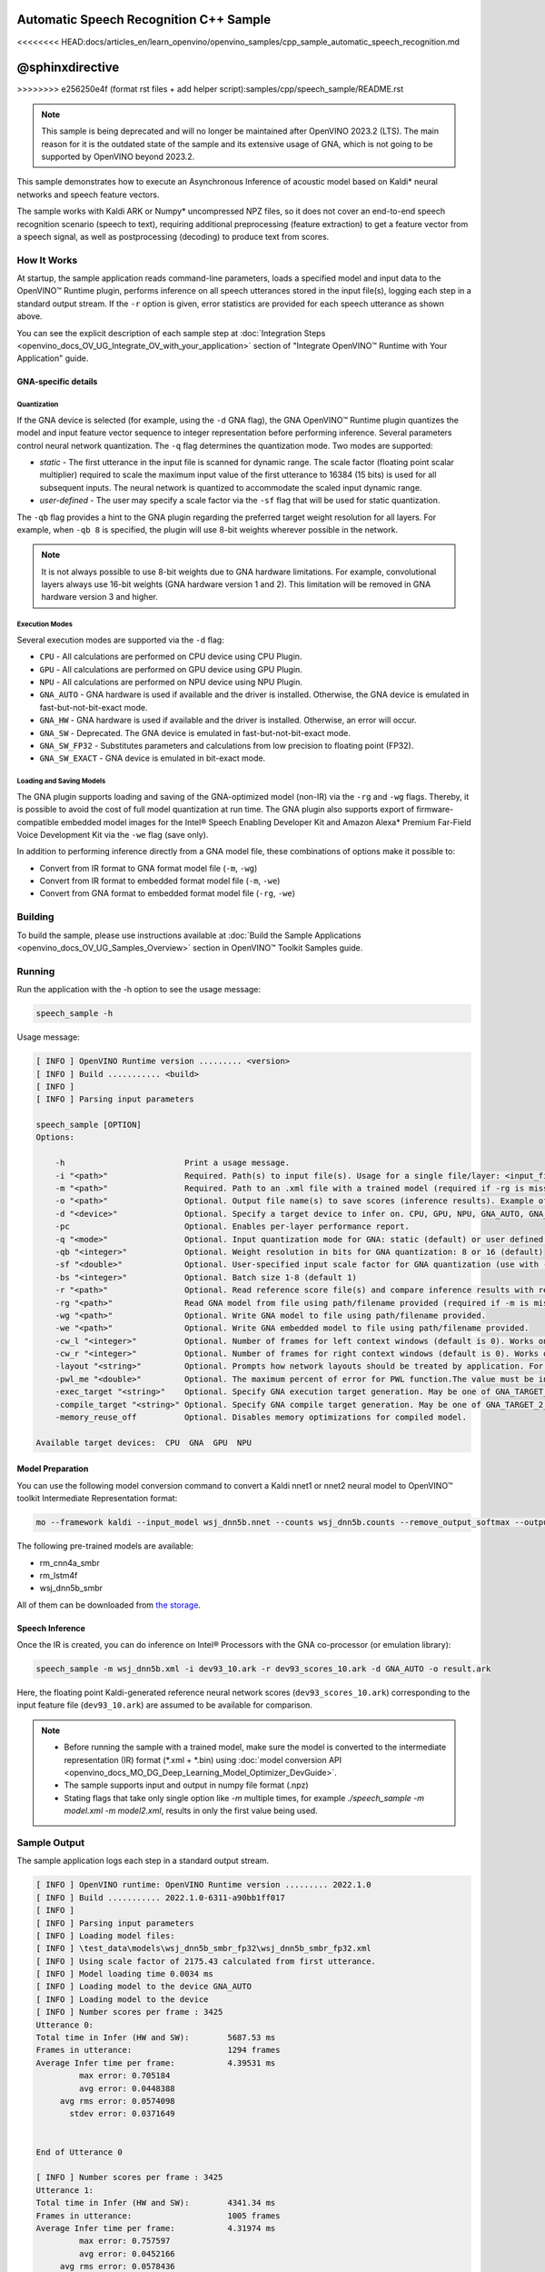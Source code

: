 .. {#openvino_inference_engine_samples_speech_sample_README}

Automatic Speech Recognition C++ Sample
=======================================

<<<<<<<< HEAD:docs/articles_en/learn_openvino/openvino_samples/cpp_sample_automatic_speech_recognition.md

@sphinxdirective
========
>>>>>>>> e256250e4f (format rst files + add helper script):samples/cpp/speech_sample/README.rst

.. meta::
   :description: Learn how to infer an acoustic model based on Kaldi 
                 neural networks and speech feature vectors using Asynchronous 
                 Inference Request (C++) API.


.. note::

   This sample is being deprecated and will no longer be maintained after 
   OpenVINO 2023.2 (LTS). The main reason for it is the outdated state of 
   the sample and its extensive usage of GNA, which is not going to be 
   supported by OpenVINO beyond 2023.2. 


This sample demonstrates how to execute an Asynchronous Inference of acoustic model based on Kaldi\* neural networks and speech feature vectors.  

The sample works with Kaldi ARK or Numpy* uncompressed NPZ files, so it does not cover an end-to-end speech recognition scenario (speech to text), requiring additional preprocessing (feature extraction) to get a feature vector from a speech signal, as well as postprocessing (decoding) to produce text from scores.

.. tab-set::

   .. tab-item:: Requirements 

      +-------------------------------------------------------------+---------------------------------------------------------------------------------------------------------------------------------------------------------------+
      | Options                                                     | Values                                                                                                                                                        |
      +=============================================================+===============================================================================================================================================================+
      | Validated Models                                            | Acoustic model based on Kaldi\* neural networks (see :ref:`Model Preparation <model-preparation-speech>` section)                                             |
      +-------------------------------------------------------------+---------------------------------------------------------------------------------------------------------------------------------------------------------------+
      | Model Format                                                | OpenVINO™ toolkit Intermediate Representation (*.xml + *.bin)                                                                                                 |
      +-------------------------------------------------------------+---------------------------------------------------------------------------------------------------------------------------------------------------------------+
      | Supported devices                                           | See :ref:`Execution Modes <execution-modes-speech>` section below and :doc:`List Supported Devices <openvino_docs_OV_UG_supported_plugins_Supported_Devices>` |
      +-------------------------------------------------------------+---------------------------------------------------------------------------------------------------------------------------------------------------------------+

   .. tab-item:: C++ API 

      The following C++ API is used in the application:

      +-------------------------------------------------------------+-------------------------------------------------------------------------------------------------------------+------------------------------------------------------------------------------+
      | Feature                                                     | API                                                                                                         | Description                                                                  |
      +=============================================================+=============================================================================================================+==============================================================================+
      | Available Devices                                           | ``ov::Core::get_available_devices``, ``ov::Core::get_property``                                             | Get information of the devices for inference                                 |
      +-------------------------------------------------------------+-------------------------------------------------------------------------------------------------------------+------------------------------------------------------------------------------+
      | Import/Export Model                                         | ``ov::Core::import_model``, ``ov::CompiledModel::export_model``                                             | The GNA plugin supports loading and saving of the GNA-optimized model        |
      +-------------------------------------------------------------+-------------------------------------------------------------------------------------------------------------+------------------------------------------------------------------------------+
      | Model Operations                                            | ``ov::set_batch``, ``ov::Model::add_output``, ``ov::CompiledModel::inputs``, ``ov::CompiledModel::outputs`` | Managing of model: configure batch_size, input and output tensors            |
      +-------------------------------------------------------------+-------------------------------------------------------------------------------------------------------------+------------------------------------------------------------------------------+
      | Node Operations                                             | ``ov::OutputVector::size``, ``ov::Output::get_shape``                                                       | Get node shape                                                               |
      +-------------------------------------------------------------+-------------------------------------------------------------------------------------------------------------+------------------------------------------------------------------------------+
      | Asynchronous Infer                                          | ``ov::InferRequest::start_async``, ``ov::InferRequest::wait``                                               | Do asynchronous inference and waits until inference result becomes available |
      +-------------------------------------------------------------+-------------------------------------------------------------------------------------------------------------+------------------------------------------------------------------------------+
      | InferRequest Operations                                     | ``ov::InferRequest::query_state``, ``ov::VariableState::reset``                                             | Gets and resets CompiledModel state control                                  |
      +-------------------------------------------------------------+-------------------------------------------------------------------------------------------------------------+------------------------------------------------------------------------------+
      | Tensor Operations                                           | ``ov::Tensor::get_size``, ``ov::Tensor::data``, ``ov::InferRequest::get_tensor``                            | Get a tensor, its size and data                                              |
      +-------------------------------------------------------------+-------------------------------------------------------------------------------------------------------------+------------------------------------------------------------------------------+
      | Profiling                                                   | ``ov::InferRequest::get_profiling_info``                                                                    | Get infer request profiling info                                             |
      +-------------------------------------------------------------+-------------------------------------------------------------------------------------------------------------+------------------------------------------------------------------------------+   

      Basic OpenVINO™ Runtime API is covered by :doc:`Hello Classification C++ sample <openvino_inference_engine_samples_hello_classification_README>`.
   
   .. tab-item:: Sample Code 

      .. doxygensnippet:: samples/cpp/speech_sample/main.cpp  
         :language: cpp

How It Works
############

At startup, the sample application reads command-line parameters, loads a specified model and input data to the OpenVINO™ Runtime plugin, performs inference on all speech utterances stored in the input file(s), logging each step in a standard output stream.  
If the ``-r`` option is given, error statistics are provided for each speech utterance as shown above.

You can see the explicit description of
each sample step at :doc:`Integration Steps <openvino_docs_OV_UG_Integrate_OV_with_your_application>` section of "Integrate OpenVINO™ Runtime with Your Application" guide.

GNA-specific details
++++++++++++++++++++

Quantization
------------

If the GNA device is selected (for example, using the ``-d`` GNA flag), the GNA OpenVINO™ Runtime plugin quantizes the model and input feature vector sequence to integer representation before performing inference.
Several parameters control neural network quantization. The ``-q`` flag determines the quantization mode.
Two modes are supported:

- *static* - The first utterance in the input file is scanned for dynamic range. The scale factor (floating point scalar multiplier) required to scale the maximum input value of the first utterance to 16384 (15 bits) is used for all subsequent inputs. The neural network is quantized to accommodate the scaled input dynamic range.
- *user-defined* - The user may specify a scale factor via the ``-sf`` flag that will be used for static quantization.

The ``-qb`` flag provides a hint to the GNA plugin regarding the preferred target weight resolution for all layers. For example, when ``-qb 8`` is specified, the plugin will use 8-bit weights wherever possible in the
network.

.. note::

   It is not always possible to use 8-bit weights due to GNA hardware limitations. For example, convolutional layers always use 16-bit weights (GNA hardware version 1 and 2). This limitation will be removed in GNA hardware version 3 and higher.


.. _execution-modes-speech:

Execution Modes
---------------

Several execution modes are supported via the ``-d`` flag:

- ``CPU`` - All calculations are performed on CPU device using CPU Plugin.
- ``GPU`` - All calculations are performed on GPU device using GPU Plugin.
- ``NPU`` - All calculations are performed on NPU device using NPU Plugin.
- ``GNA_AUTO`` - GNA hardware is used if available and the driver is installed. Otherwise, the GNA device is emulated in fast-but-not-bit-exact mode.
- ``GNA_HW`` - GNA hardware is used if available and the driver is installed. Otherwise, an error will occur.
- ``GNA_SW`` - Deprecated. The GNA device is emulated in fast-but-not-bit-exact mode.
- ``GNA_SW_FP32`` - Substitutes parameters and calculations from low precision to floating point (FP32).
- ``GNA_SW_EXACT`` - GNA device is emulated in bit-exact mode.

Loading and Saving Models
-------------------------

The GNA plugin supports loading and saving of the GNA-optimized model (non-IR) via the ``-rg`` and ``-wg`` flags.  Thereby, it is possible to avoid the cost of full model quantization at run time. The GNA plugin also supports export of firmware-compatible embedded model images for the Intel® Speech Enabling Developer Kit and Amazon Alexa* Premium Far-Field Voice Development Kit via the ``-we`` flag (save only).

In addition to performing inference directly from a GNA model file, these combinations of options make it possible to:

- Convert from IR format to GNA format model file (``-m``, ``-wg``)
- Convert from IR format to embedded format model file (``-m``, ``-we``)
- Convert from GNA format to embedded format model file (``-rg``, ``-we``)

Building
########

To build the sample, please use instructions available at :doc:`Build the Sample Applications <openvino_docs_OV_UG_Samples_Overview>` section in OpenVINO™ Toolkit Samples guide.

Running
#######

Run the application with the -h option to see the usage message:

.. code-block:: sh
   
   speech_sample -h

Usage message:

.. code-block:: sh
   
   [ INFO ] OpenVINO Runtime version ......... <version>
   [ INFO ] Build ........... <build>
   [ INFO ]
   [ INFO ] Parsing input parameters
   
   speech_sample [OPTION]
   Options:
   
       -h                         Print a usage message.
       -i "<path>"                Required. Path(s) to input file(s). Usage for a single file/layer: <input_file.ark> or <input_file.npz>. Example of usage for several files/layers: <layer1>:<port_num1>=<input_file1.ark>,<layer2>:<port_num2>=<input_file2.ark>.
       -m "<path>"                Required. Path to an .xml file with a trained model (required if -rg is missing).
       -o "<path>"                Optional. Output file name(s) to save scores (inference results). Example of usage for a single file/layer: <output_file.ark> or <output_file.npz>. Example of usage for several files/layers: <layer1>:<port_num1>=<output_file1.ark>,<layer2>:<port_num2>=<output_file2.ark>.
       -d "<device>"              Optional. Specify a target device to infer on. CPU, GPU, NPU, GNA_AUTO, GNA_HW, GNA_HW_WITH_SW_FBACK, GNA_SW_FP32, GNA_SW_EXACT and HETERO with combination of GNA as the primary device and CPU as a secondary (e.g. HETERO:GNA,CPU) are supported. The sample will look for a suitable plugin for device specified.
       -pc                        Optional. Enables per-layer performance report.
       -q "<mode>"                Optional. Input quantization mode for GNA: static (default) or user defined (use with -sf).
       -qb "<integer>"            Optional. Weight resolution in bits for GNA quantization: 8 or 16 (default)
       -sf "<double>"             Optional. User-specified input scale factor for GNA quantization (use with -q user). If the model contains multiple inputs, provide scale factors by separating them with commas. For example: <layer1>:<sf1>,<layer2>:<sf2> or just <sf> to be applied to all inputs.
       -bs "<integer>"            Optional. Batch size 1-8 (default 1)
       -r "<path>"                Optional. Read reference score file(s) and compare inference results with reference scores. Usage for a single file/layer: <reference.ark> or <reference.npz>. Example of usage for several files/layers: <layer1>:<port_num1>=<reference_file1.ark>,<layer2>:<port_num2>=<reference_file2.ark>.
       -rg "<path>"               Read GNA model from file using path/filename provided (required if -m is missing).
       -wg "<path>"               Optional. Write GNA model to file using path/filename provided.
       -we "<path>"               Optional. Write GNA embedded model to file using path/filename provided.
       -cw_l "<integer>"          Optional. Number of frames for left context windows (default is 0). Works only with context window networks. If you use the cw_l or cw_r flag, then batch size argument is ignored.
       -cw_r "<integer>"          Optional. Number of frames for right context windows (default is 0). Works only with context window networks. If you use the cw_r or cw_l flag, then batch size argument is ignored.
       -layout "<string>"         Optional. Prompts how network layouts should be treated by application. For example, "input1[NCHW],input2[NC]" or "[NCHW]" in case of one input size.
       -pwl_me "<double>"         Optional. The maximum percent of error for PWL function.The value must be in <0, 100> range. The default value is 1.0.
       -exec_target "<string>"    Optional. Specify GNA execution target generation. May be one of GNA_TARGET_2_0, GNA_TARGET_3_0. By default, generation corresponds to the GNA HW available in the system or the latest fully supported generation by the software. See the GNA Plugin's GNA_EXEC_TARGET config option description.
       -compile_target "<string>" Optional. Specify GNA compile target generation. May be one of GNA_TARGET_2_0, GNA_TARGET_3_0. By default, generation corresponds to the GNA HW available in the system or the latest fully supported generation by the software. See the GNA Plugin's GNA_COMPILE_TARGET config option description.
       -memory_reuse_off          Optional. Disables memory optimizations for compiled model.
   
   Available target devices:  CPU  GNA  GPU  NPU
   

.. _model-preparation-speech:

Model Preparation
+++++++++++++++++

You can use the following model conversion command to convert a Kaldi nnet1 or nnet2 neural model to OpenVINO™ toolkit Intermediate Representation format:

.. code-block:: sh
   
   mo --framework kaldi --input_model wsj_dnn5b.nnet --counts wsj_dnn5b.counts --remove_output_softmax --output_dir <OUTPUT_MODEL_DIR>

The following pre-trained models are available:

- rm_cnn4a_smbr
- rm_lstm4f
- wsj_dnn5b_smbr

All of them can be downloaded from `the storage <https://storage.openvinotoolkit.org/models_contrib/speech/2021.2>`__.

Speech Inference
++++++++++++++++

Once the IR is created, you can do inference on Intel® Processors with the GNA co-processor (or emulation library):

.. code-block:: sh
   
   speech_sample -m wsj_dnn5b.xml -i dev93_10.ark -r dev93_scores_10.ark -d GNA_AUTO -o result.ark

Here, the floating point Kaldi-generated reference neural network scores (``dev93_scores_10.ark``) corresponding to the input feature file (``dev93_10.ark``) are assumed to be available for comparison.

.. note::

   - Before running the sample with a trained model, make sure the model is converted to the intermediate representation (IR) format (\*.xml + \*.bin) using :doc:`model conversion API <openvino_docs_MO_DG_Deep_Learning_Model_Optimizer_DevGuide>`.
  
   - The sample supports input and output in numpy file format (.npz)

   - Stating flags that take only single option like `-m` multiple times, for example `./speech_sample -m model.xml -m model2.xml`, results in only the first value being used.

Sample Output
#############

The sample application logs each step in a standard output stream.

.. code-block:: sh
   
   [ INFO ] OpenVINO runtime: OpenVINO Runtime version ......... 2022.1.0
   [ INFO ] Build ........... 2022.1.0-6311-a90bb1ff017
   [ INFO ]
   [ INFO ] Parsing input parameters
   [ INFO ] Loading model files:
   [ INFO ] \test_data\models\wsj_dnn5b_smbr_fp32\wsj_dnn5b_smbr_fp32.xml
   [ INFO ] Using scale factor of 2175.43 calculated from first utterance.
   [ INFO ] Model loading time 0.0034 ms
   [ INFO ] Loading model to the device GNA_AUTO
   [ INFO ] Loading model to the device
   [ INFO ] Number scores per frame : 3425
   Utterance 0:
   Total time in Infer (HW and SW):        5687.53 ms
   Frames in utterance:                    1294 frames
   Average Infer time per frame:           4.39531 ms
            max error: 0.705184
            avg error: 0.0448388
        avg rms error: 0.0574098
          stdev error: 0.0371649
   
   
   End of Utterance 0
   
   [ INFO ] Number scores per frame : 3425
   Utterance 1:
   Total time in Infer (HW and SW):        4341.34 ms
   Frames in utterance:                    1005 frames
   Average Infer time per frame:           4.31974 ms
            max error: 0.757597
            avg error: 0.0452166
        avg rms error: 0.0578436
          stdev error: 0.0372769
   
   
   End of Utterance 1
   
   ...
   End of Utterance X
   
   [ INFO ] Execution successful

Use of Sample in Kaldi* Speech Recognition Pipeline
###################################################

The Wall Street Journal DNN model used in this example was prepared using the Kaldi s5 recipe and the Kaldi Nnet (nnet1) framework. It is possible to recognize speech by substituting the ``speech_sample`` for
Kaldi's nnet-forward command. Since the ``speech_sample`` does not yet use pipes, it is necessary to use temporary files for speaker-transformed feature vectors and scores when running the Kaldi speech recognition pipeline. The following operations assume that feature extraction was already performed according to the ``s5`` recipe and that the working directory within the Kaldi source tree is ``egs/wsj/s5``.

1. Prepare a speaker-transformed feature set given the feature transform specified in ``final.feature_transform`` and the feature files specified in ``feats.scp``:
   
   .. code-block:: sh
      
      nnet-forward --use-gpu=no final.feature_transform "ark,s,cs:copy-feats scp:feats.scp ark:- |" ark:feat.ark

2. Score the feature set using the ``speech_sample``:

   .. code-block:: sh
      
      ./speech_sample -d GNA_AUTO -bs 8 -i feat.ark -m wsj_dnn5b.xml -o scores.ark

   OpenVINO™ toolkit Intermediate Representation ``wsj_dnn5b.xml`` file was generated in the previous :ref:`Model Preparation <model-preparation-speech>` section.

3. Run the Kaldi decoder to produce n-best text hypotheses and select most likely text given the WFST (``HCLG.fst``), vocabulary (``words.txt``), and TID/PID mapping (``final.mdl``):
   
   .. code-block:: sh
      
      latgen-faster-mapped --max-active=7000 --max-mem=50000000 --beam=13.0 --lattice-beam=6.0 --acoustic-scale=0.0833 --allow-partial=true    --word-symbol-table=words.txt final.mdl HCLG.fst ark:scores.ark ark:-| lattice-scale --inv-acoustic-scale=13 ark:- ark:- | lattice-best-path    --word-symbol-table=words.txt ark:- ark,t:-  > out.txt &

4. Run the word error rate tool to check accuracy given the vocabulary (``words.txt``) and reference transcript (``test_filt.txt``):

   .. code-block:: sh
      
      cat out.txt | utils/int2sym.pl -f 2- words.txt | sed s:\<UNK\>::g | compute-wer --text --mode=present ark:test_filt.txt ark,p:-

   All of mentioned files can be downloaded from `the storage <https://storage.openvinotoolkit.org/models_contrib/speech/2021.2/wsj_dnn5b_smbr>`__

See Also
########

- :doc:`Integrate the OpenVINO™ Runtime with Your Application <openvino_docs_OV_UG_Integrate_OV_with_your_application>`
- :doc:`Using OpenVINO™ Toolkit Samples <openvino_docs_OV_UG_Samples_Overview>`
- :doc:`Model Downloader <omz_tools_downloader>`
- :doc:`Convert a Model <openvino_docs_MO_DG_Deep_Learning_Model_Optimizer_DevGuide>`


